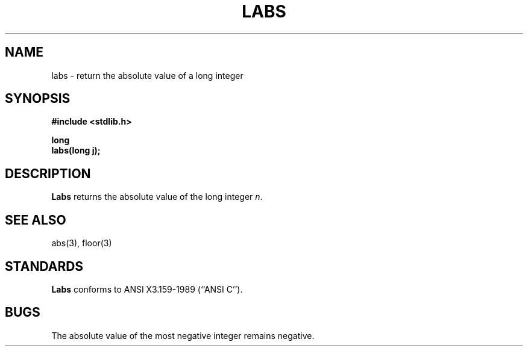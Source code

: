 .\" Copyright (c) 1990 The Regents of the University of California.
.\" All rights reserved.
.\"
.\" %sccs.include.redist.man%
.\"
.\"	@(#)labs.3	5.1 (Berkeley) %G%
.\"
.TH LABS 3 ""
.UC 7
.SH NAME
labs \- return the absolute value of a long integer
.SH SYNOPSIS
.nf
.ft B
#include <stdlib.h>

long
labs(long j);
.ft R
.fi
.SH DESCRIPTION
.B Labs
returns the absolute value of the long integer
.IR n .
.SH SEE ALSO
abs(3), floor(3)
.SH STANDARDS
.B Labs
conforms to ANSI X3.159-1989 (``ANSI C'').
.SH BUGS
The absolute value of the most negative integer remains negative.
